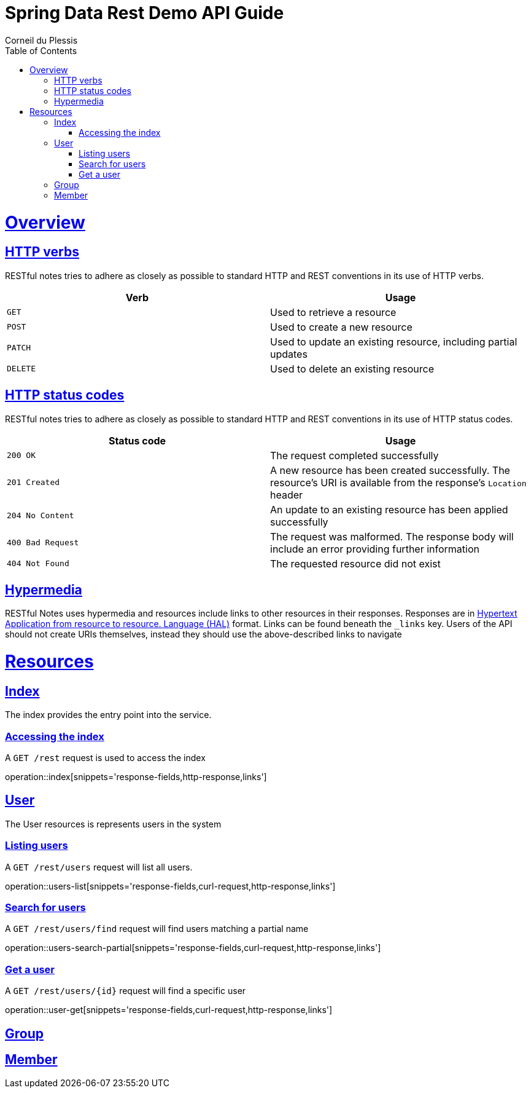 = Spring Data Rest Demo API Guide
Corneil du Plessis;
:doctype: book
:icons: font
:source-highlighter: highlightjs
:toc: left
:toclevels: 4
:sectlinks:
:operation-curl-request-title: Example request
:operation-http-response-title: Example response

[[overview]]
= Overview

[[overview-http-verbs]]
== HTTP verbs

RESTful notes tries to adhere as closely as possible to standard HTTP and REST conventions in its
use of HTTP verbs.

|===
| Verb | Usage

| `GET`
| Used to retrieve a resource

| `POST`
| Used to create a new resource

| `PATCH`
| Used to update an existing resource, including partial updates

| `DELETE`
| Used to delete an existing resource
|===

[[overview-http-status-codes]]
== HTTP status codes

RESTful notes tries to adhere as closely as possible to standard HTTP and REST conventions in its
use of HTTP status codes.

|===
| Status code | Usage

| `200 OK`
| The request completed successfully

| `201 Created`
| A new resource has been created successfully. The resource's URI is available from the response's
`Location` header

| `204 No Content`
| An update to an existing resource has been applied successfully

| `400 Bad Request`
| The request was malformed. The response body will include an error providing further information

| `404 Not Found`
| The requested resource did not exist
|===


[[overview-hypermedia]]
== Hypermedia

RESTful Notes uses hypermedia and resources include links to other resources in their
responses. Responses are in http://stateless.co/hal_specification.html[Hypertext Application
from resource to resource.
Language (HAL)] format. Links can be found beneath the `_links` key. Users of the API should
not create URIs themselves, instead they should use the above-described links to navigate

[[resources]]
= Resources


[[resources-index]]
== Index

The index provides the entry point into the service.


[[resources-index-access]]
=== Accessing the index

A `GET /rest` request is used to access the index

operation::index[snippets='response-fields,http-response,links']



[[resources-users]]
== User

The User resources is represents users in the system

[[resources-users-list]]
=== Listing users

A `GET /rest/users` request will list all users.

operation::users-list[snippets='response-fields,curl-request,http-response,links']

[[resources-user-search]]
=== Search for users

A `GET /rest/users/find` request will find users matching a partial name

operation::users-search-partial[snippets='response-fields,curl-request,http-response,links']

[[resources-user-get]]
=== Get a user

A `GET /rest/users/{id}` request will find a specific user

operation::user-get[snippets='response-fields,curl-request,http-response,links']

[[resources-groups]]
== Group

[[resources-members]]

== Member
